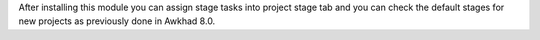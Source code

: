 After installing this module you can assign stage tasks into project stage tab
and you can check the default stages for new projects as previously done in
Awkhad 8.0.
